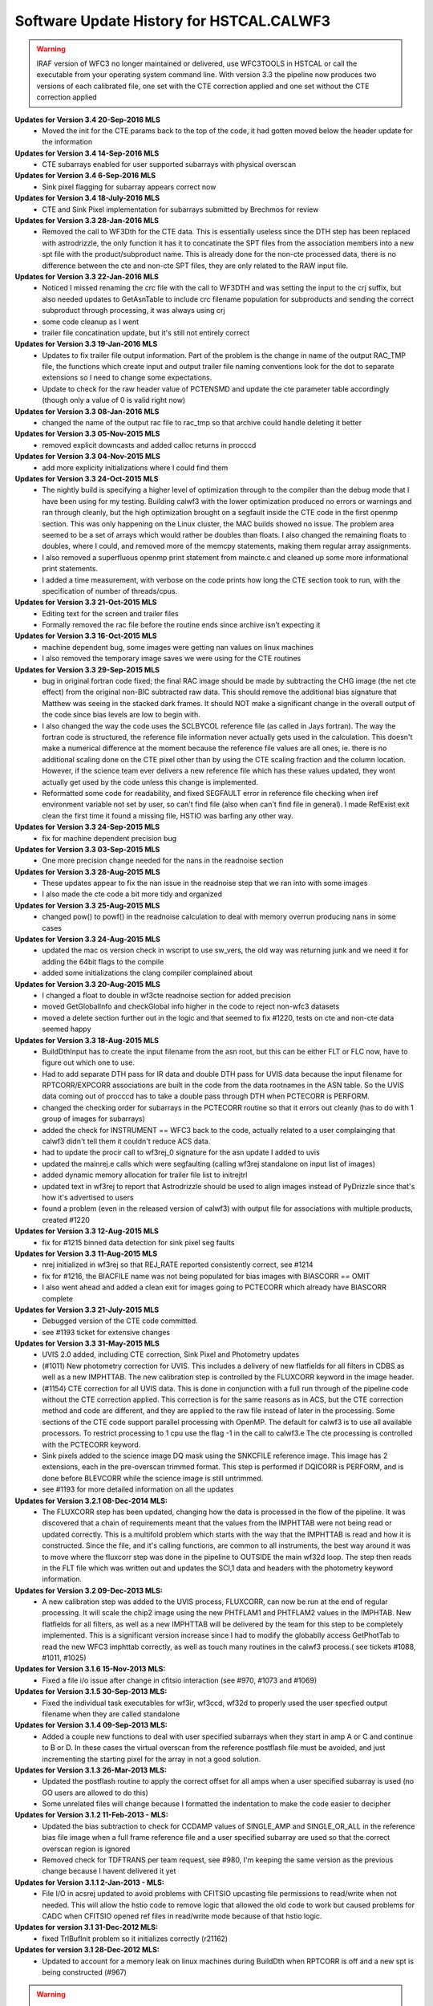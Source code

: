.. _software-history:

*****************************************
Software Update History for HSTCAL.CALWF3
*****************************************


.. warning:: IRAF version of WFC3 no longer maintained or delivered, use WFC3TOOLS in HSTCAL or call the executable from your operating system command line. With version 3.3 the pipeline now produces two versions of each calibrated file, one set with the CTE correction applied and one set without the CTE correction applied

**Updates for Version 3.4 20-Sep-2016 MLS**
    - Moved the init for the CTE params back to the top of the code, it had gotten moved below the header update for the information

**Updates for Version 3.4 14-Sep-2016 MLS**
    - CTE subarrays enabled for user supported subarrays with physical overscan

**Updates for Version 3.4 6-Sep-2016 MLS**
    - Sink pixel flagging for subarray appears correct now

**Updates for Version 3.4 18-July-2016 MLS**
    - CTE and Sink Pixel implementation for subarrays submitted by Brechmos for review

**Updates for Version 3.3 28-Jan-2016 MLS**
    * Removed the call to WF3Dth for the CTE data. This is essentially useless since the DTH step has been replaced with astrodrizzle, the only function it has it to concatinate the SPT files from the association members into a new spt file with the product/subproduct name. This is already done for the non-cte processed data, there is no difference between the cte and non-cte SPT files, they are only related to the RAW input file.

**Updates for Version 3.3 22-Jan-2016 MLS**
    * Noticed I missed renaming the crc file with the call to WF3DTH and was setting the input to the crj suffix, but also needed updates to GetAsnTable to include crc filename population for subproducts and sending the correct subproduct through processing, it was always using crj
    * some code cleanup as I went
    * trailer file concatination update, but it's still not entirely correct

**Updates for Version 3.3 19-Jan-2016 MLS**
    * Updates to fix trailer file output information. Part of the problem is the change in name of the output RAC_TMP file, the functions which create input and output trailer file naming conventions look for the dot to separate extensions so I need to change some expectations.
    * Update to check for the raw header value of PCTENSMD and update the cte parameter table accordingly (though only a value of 0 is valid right now)

**Updates for Version 3.3 08-Jan-2016 MLS**
    * changed the name of the output rac file to rac_tmp so that archive could handle deleting it better

**Updates for Version 3.3 05-Nov-2015 MLS**
    * removed explicit downcasts and added calloc returns in procccd

**Updates for Version 3.3 04-Nov-2015 MLS**
    * add more explicity initializations where I could find them

**Updates for Version 3.3 24-Oct-2015 MLS**
    * The nightly build is specifying a higher level of optimization through to the compiler than the debug mode that I have been using for my testing. Building calwf3 with the lower optimization produced no errors or warnings and ran through cleanly, but the high optimization brought on a segfault inside the CTE code in the first openmp section. This was only happening on the Linux cluster, the MAC builds showed no issue. The problem area seemed to be a set of arrays which would rather be doubles than floats. I also changed the remaining floats to doubles, where I could, and removed more of the memcpy statements, making them regular array assignments.
    * I also removed a superfluous openmp print statement from maincte.c and cleaned up some more informational print statements.
    * I added a time measurement, with verbose on the code prints how long the CTE section took to run, with the specification of number of threads/cpus.


**Updates for Version 3.3 21-Oct-2015 MLS**
    * Editing text for the screen and trailer files
    * Formally removed the rac file before the routine ends since archive isn't expecting it

**Updates for Version 3.3 16-Oct-2015 MLS**
    * machine dependent bug, some images were getting nan values on linux machines
    * I also removed the temporary image saves we were using for the CTE routines

**Updates for Version 3.3 29-Sep-2015 MLS**
    * bug in original fortran code fixed; the final RAC image should be made by subtracting the CHG image (the net cte effect) from the original non-BIC subtracted raw data. This should remove the additional bias signature that Matthew was seeing in the stacked dark frames. It should NOT make a significant change in the overall output of the code since bias levels are low to begin with.
    * I also changed the way the code uses the SCLBYCOL reference file (as called in Jays fortran). The way the fortran code is structured, the reference file information never actually gets used in the calculation. This doesn't make a numerical difference at the moment because the reference file values are all ones, ie. there is no additional scaling done on the CTE pixel other than by using the CTE scaling fraction and the column location. However, if the science team ever delivers a new reference file which has these values updated, they wont actually get used by the code unless this change is implemented.
    * Reformatted some code for readability, and fixed SEGFAULT error in reference file checking when iref environment variable not set by user, so can't find file (also when can't find file in general). I made RefExist exit clean the first time it found a missing file, HSTIO was barfing any other way.

**Updates for Version 3.3 24-Sep-2015 MLS**
    * fix for machine dependent precision bug

**Updates for Version 3.3 03-Sep-2015 MLS**
    * One more precision change needed for the nans in the readnoise section

**Updates for Version 3.3 28-Aug-2015 MLS**
    * These updates appear to fix the nan issue in the readnoise step that we ran into with some images
    * I also made the cte code a bit more tidy and organized

**Updates for Version 3.3 25-Aug-2015 MLS**
    * changed pow() to powf() in the readnoise calculation to deal with memory overrun producing nans in some cases

**Updates for Version 3.3 24-Aug-2015 MLS**
    * updated the mac os version check in wscript to use sw_vers, the old way was returning junk and we need it for adding the 64bit flags to the compile
    * added some initializations the clang compiler complained about

**Updates for Version 3.3 20-Aug-2015 MLS**
    * I changed a float to double in wf3cte readnoise section for added precision
    * moved GetGlobalInfo and checkGlobal info higher in the code to reject non-wfc3 datasets
    * moved a delete section further out in the logic and that seemed to fix #1220, tests on cte and non-cte data seemed happy

**Updates for Version 3.3 18-Aug-2015 MLS**
    * BuildDthInput has to create the input filename from the asn root, but this can be either FLT or FLC now, have to figure out which one to use.
    * Had to add separate DTH pass for IR data and double DTH pass for UVIS data because the input filename for RPTCORR/EXPCORR associations are built in the code from the data rootnames in the ASN table. So the UVIS data coming out of procccd has to take a double pass through DTH when PCTECORR is PERFORM.
    * changed the checking order for subarrays in the PCTECORR routine so that it errors out cleanly (has to do with 1 group of images for subarrays)
    * added the check for INSTRUMENT == WFC3 back to the code, actually related to a user complainging that calwf3 didn't tell them it couldn't reduce ACS data.
    * had to update the procir call to wf3rej_0 signature for the asn update I added to uvis
    * updated the mainrej.e calls which were segfaulting (calling wf3rej standalone on input list of images)
    * added dynamic memory allocation for trailer file list to initrejtrl
    * updated text in wf3rej to report that Astrodrizzle should be used to align images instead of PyDrizzle since that's how it's advertised to users
    * found a problem (even in the released version of calwf3) with output file for associations with multiple products, created #1220

**Updates for Version 3.3 12-Aug-2015 MLS**
    * fix for #1215 binned data detection for sink pixel seg faults

**Updates for Version 3.3 11-Aug-2015 MLS**
    * nrej initialized in wf3rej so that REJ_RATE reported consistently correct, see #1214
    * fix for #1216, the BIACFILE name was not being populated for bias images with BIASCORR == OMIT
    * I also went ahead and added a clean exit for images going to PCTECORR which already have BIASCORR complete

**Updates for Version 3.3  21-July-2015 MLS**
    * Debugged version of the CTE code committed.
    * see #1193 ticket for extensive changes

**Updates for Version 3.3  31-May-2015 MLS**
    * UVIS 2.0 added, including CTE correction, Sink Pixel and Photometry updates
    * (#1011) New photometry correction for UVIS. This includes a delivery of new flatfields for all filters in CDBS as well as a new IMPHTTAB. The new calibration step is controlled by the FLUXCORR keyword in the image header.
    * (#1154) CTE correction for all UVIS data. This is done in conjunction with a full run through of the pipeline code without the CTE correction applied. This correction is for the same reasons as in ACS, but the CTE correction method and code are different, and they are applied to the raw file instead of later in the processing. Some sections of the CTE code support parallel processing with OpenMP. The default for calwf3 is to use all available processors. To restrict processing to 1 cpu use the flag -1 in the call to calwf3.e  The cte processing is controlled with the PCTECORR keyword.
    * Sink pixels added to the science image DQ mask using the SNKCFILE reference image. This image has 2 extensions, each in the pre-overscan trimmed format. This step is performed if DQICORR is PERFORM, and is done before BLEVCORR while the science image is still untrimmed.
    * see #1193 for more detailed information on all the updates


**Updates for  Version 3.2.1 08-Dec-2014 MLS:**
    * The FLUXCORR step has been updated, changing how the data is processed in the flow of the pipeline. It was discovered that a chain of requirements meant that the values from the IMPHTTAB were not being read or updated correctly. This is a multifold problem which starts with the way that the IMPHTTAB is read and how it is constructed. Since the file, and it's calling functions, are common to all instruments, the best way around it was to move where the fluxcorr step was done in the pipeline to OUTSIDE the main wf32d loop. The step then reads in the FLT file which was written out and updates the SCI,1 data and headers with the photometry keyword information.


**Updates for  Version 3.2 09-Dec-2013 MLS:**
    * A new calibration step was added to the UVIS process, FLUXCORR, can now be run at the end of regular processing. It will scale the chip2 image using the new PHTFLAM1 and PHTFLAM2 values in the IMPHTAB. New flatfields for all filters, as well as a new IMPHTTAB will be delivered by the team for this step to be completely implemented. This is a significant version increase since I had to modify the globablly access GetPhotTab to read the new WFC3 imphttab correctly, as well as touch many routines in the calwf3 process.( see tickets #1088, #1011, #1025)


**Updates for Version 3.1.6 15-Nov-2013 MLS:**
    * Fixed a file i/o issue after change in cfitsio interaction (see #970, #1073 and #1069)

**Updates for Version 3.1.5 30-Sep-2013 MLS:**
    * Fixed the individual task executables for wf3ir, wf3ccd, wf32d to properly used the user specfied output filename when they are called standalone

**Updates for Version 3.1.4 09-Sep-2013 MLS:**
    * Added a couple new functions to deal with user specified subarrays when they start in amp A or C and continue to B or D. In these cases the virtual overscan from the reference postflash file must be avoided, and just incrementing the starting pixel for the array in not a good solution.

**Updates for  Version 3.1.3  26-Mar-2013 MLS:**
    * Updated the postflash routine to apply the correct offset for all amps when a user specified subarray is used (no GO users are allowed to do this)
    * Some unrelated files will change because I formatted the indentation to make the code easier to decipher

**Updates for Version 3.1.2 11-Feb-2013 - MLS:**
    * Updated the bias subtraction to check for CCDAMP values of SINGLE_AMP and SINGLE_OR_ALL in the reference bias file image when a full frame reference file  and a  user specified subarray are used so that the correct overscan region is ignored
    * Removed check for TDFTRANS per team request, see #980, I'm keeping the same version as the previous change because I havent delivered it yet

**Updates for Version 3.1.1 2-Jan-2013 - MLS:**
    * File I/O in acsrej updated to avoid problems with CFITSIO upcasting file permissions to read/write when not needed. This will allow the hstio code to remove logic that allowed the old code to work but caused problems for CADC when CFITSIO opened ref files in read/write mode because of that hstio logic.

**Updates for version 3.1 31-Dec-2012 MLS:**
    * fixed TrlBufInit problem so it initializes correctly (r21162)

**Updates for version 3.1 28-Dec-2012 MLS:**
    * Updated to account for a memory leak on linux machines during BuildDth  when RPTCORR is off and a new spt is being constructed (#967)

.. warning:: HST CAL DELIVERED, STSDAS+IRAF version no longer maintained, use WFC3TOOLS in HSTCAL


**Updates 18Oct 2012 - MLS - Version 2.7.1**
    * fixed a memory leak in cridcalc that was occuring on linux machines and only affected IR data.
    * version date and number updated

**Updates for version 2.7 21-May-2012 MLS:**
   * cridcal.c/wf3dq.h:
      * update to help negative cr detections (fabs the comparison)
      * updated the spike flag to 1024 so that those pixels weren't ignored in the rejection routinea
      * Use zero read pixel value for WF3 IR ramp fitting when saturated
   * do2d.c, cr_scaling.c:
       * update for BUNIT keyword value so it's not case sensitive, BUNIT value now stored as ELECTRONS instead of electrons as well
   * wf32d: version update to 07may2012
   * wf3rej.cl: version update to 07may2012
   * wf3version.h: version update to 07may2012
   * wf3main.c: new option r added to print current version and exit

**Updates for version 2.6.3 23-Mar-2012 (HAB):**
    * calwf3.cl: Increment version to 23Mar2012.
    * wf3version.h: Increment version to 2.6.3 and date to 23-Mar-2012.
    * calwf3/calwf3.c: Upgraded the BuildDthInput function to build file list from names of individual association members when a CRJ sub-product has not been created. (PR 70922; Trac #869)
    * calwf3/procir.c:  Updated to set CRJ sub-product status to PRESENT after running wf3rej, and report RPTCORR switch status via trlmessage when wf3rej is not run. (PR 70922; Trac #869)

**Updates for version 2.6.2 27-Jan-2012 MLS:**
    * calwf3.cl:  Increment version to 27Jan2012.
    * wf3version.h:  Increment version to 2.6.2 and date to 27-Jan-2012.
    * wf3rej/rej.h: Decreased MAX_FILES from 250 to 120 because OPUS is still getting  errors when trying to process this many images.

**Updates for version 2.6.1 24-Jan-2012 MLS:**
     * calwf3.cl: Increment version to 24Jan2012.
     * wf3version.h: Increment version to 2.6.1 and date to 24-Jan-2012.
     * calwf3/procir.c: Added a check for the number of images present when RPTCORR=PERFORM so that wf3rej is not run for singletons.

**Updates for version 2.6 - 15-Dec-2011 (HAB):**
    * calwf3.cl:    Increment version to 15Dec2011.
    * wf3version.h:   Increment version to 2.6 and date to 15-Dec-2011.
    * wf3rej/cr_scaling.c: Upgraded to read BUNIT keyword value from first SCI extension header of each input image. (PR 69969; Trac #814)
    * wf3rej/rej_do.c: Upgraded to pass new bunit array to and from all functions that need  it, in order to handle input data that are in count rates. (PR 69969; Trac #814)
    * wf3rej/rej_init.c:  Upgraded to rescale input data that are in units of count rates.(PR 69969; Trac #814)
    * wf3rej/rej_loop.c: Upgraded to rescale input data that are in units of count rates. (PR 69969; Trac #814)
    * wf3rej/rej_sky.c: Upgraded to rescale input data that are in units of count rates. (PR 69969; Trac #814)

**Updates for version 2.5.1 - 09-Dec-2011 (HAB):**
    * calwf3.cl: Increment version to 09Dec2011.
    * wf3version.h: Increment version to 2.5.1 and date to 09-Dec-2011.
    * calwf3/procir.c: Modified the logic that controls the rptcorr processing so that it's based on the setting of the RPTCORR  header keyword switch, instead of just always applying it to every repeat-obs association. (PR 69952; Trac #807)

**Updates for version 2.5 - 01-Oct-2011 (HAB):**
    * calwf3.cl: Increment version to 01Oct2011.
    * wf3version.h: Increment version to 2.5 and date to 01-Oct-2011.
    * wf3ir/cridcalc.c: Fixed fitsamps routine to correctly accumulate int_time in odd cases where the 1st or 2nd read is bad. (PR 69230; Trac #770)
    * wf3ir/rej.h: Increase MAX_FILES from 120 to 250. (PR 63555)
    * wf3rej/rej.h: Increased MAX_FILES from 120 to 250. (PR 63555)

**Updates for version 2.4.1 - 02-Aug-2011 (HAB):**
    * calwf3.cl: Increment version to 02Aug2011.
    * wf3version.h: Increment version to 2.4.1 and date to 02-Aug-2011.
    * lib/wf3info.c: Fixed the logic in the CheckGain routine so that the ref image gets closed before returning when keyval=-1. (PR 68983; Trac #745)
    * wf3ir/cridcalc.c: Updated crrej to free memory for tot_ADUs before returning. (PR 68993; Trac #748)

**Updates for version 2.4 - 17-Jun-2011 (HAB):**
    * calwf3.cl: Increment version to 17Jun2011.
    * wf3version.h: Increment version to 2.4 and date to 17-Jun-2011.
    * calwf3/procccd.c: Modified logic involved in handling error returns from WF3Rej so that WF32d processing still takes place for individual exposures if EXPSCORR=PERFORM. (PR 68593; Trac #722)
    * wf3rej/rej_init.c: Added missing call to free(ipts) at end.
    * wf3rej/wf3rej.c: Fixed error status return from rej_do so that original status gets passed up for use in caller. (PR 68593; Trac #722)

**Updates for version 2.3 - 15-Mar-2011 (HAB):**
    * calwf3.cl: Increment version to 15Mar2011.
    * wf3version.h: Increment version to 2.3 and date to 15-Mar-2011.
    * calwf3/calwf3.c: Modified CopyFFile routine to update the FILENAME keyword in created output file. (PR 67225; Trac #646)
    * wf3ir/doir.c: No longer load dark ref file for zsigcorr. (PR 67728; Trac #681)
    * wf3ir/getirflags.c: Removed zsigcorr checks in checkDark routine, because zsigcorr no longer uses the dark. (PR 67728; Trac #681)
    * wf3ir/zsigcorr.c: Modified zsigcorr routine to just subtract the super-zero read image from the science zero read image to estimate zero read signal, rather than scaling the difference between the first and zero reads in the science image. This avoids problems with zoer read exposure time in subarray exposures. Also eliminated use of dark image.	(PR 67728; Trac #681)

**Updates for Version 2.2 - 01-Dec-2010 (HAB):**
    * calwf3.cl: Increment version to 01Dec2010.
    * wf3version.h: Increment version to 2.2 and date to 01-Dec-2010.
    * calwf3/calwf3.c: Modified CalWf3Run and BuildDthInput to skip processing for sub-products that have < 2 members present, because no sub-product is produced in this case. (PR 66366; Trac #622)
    * calwf3/getreffiles.c: Modified GetIRRef to correctly check all IR switches, so that re-entrant processing works correctly. (PR 66081; Trac #608)
    * calwf3/wf3dth.c: Modified InitDthTrl to return with no action if the input member list is empty, to handle missing asn members. (PR 66366; Trac #622)
    * calwf3/wf3table.c: Modified GetAsnTable to turn off CRCORR/RPTCORR if there aren't any sub-products with > 1 member. (PR 66366; Trac #622)
    * lib/tabpedigree.c: When tbtopn has a failure, reset status to zero before returning, so that calling routines have a chance to print error messages before shutting down. (PR 65410; Trac #578)
    * lib/trlbuf.c: Modified WriteTrlFile to check for non-null pointer before trying to close trailer file (PR 66366; Trac #622).
    * wf3ir/cridcalc.c: Changed crrej to always call EstimateDarkandGlow, regardless of darkcorr setting, because for WFC3 we use a static dark value and therefore don't need access to the darkfile. (PR 66081; Trac #608)
    * wf3ir/doir.c: Upgraded crimage header updates to include check of flatcorr status when updating BUNIT values. Also modified noisMsg routine to print  noiscorr switch value and have trailer message printed from noiscorr routine itself. Both changes are to support re-entrant processing. (PR 66081; Trac #608)
    * wf3ir/getirflags.c: Fixed a reference to dqicorr in checkCRRej that should've been crcorr.
    * wf3ir/getirsw.c: Modified GetSw routine to not reset cal switches to OMIT if they have a value other than PERFORM, in order to support re-entrant processing where some switches are COMPLETE. (PR 66081; Trac #608)
    * wf3ir/groupinfo.c: Upgraded getDataUnits routine to recognize BUNIT values of ELECTRONS, to support re-entrant processing. (PR 66081; Trac #608)
    * wf3ir/irhist.c: Upgraded noisIRHistory routine to first check setting of noiscorr switch before adding history keyword, to support re-entrant processing. (PR 66081; Trac #608)
    * wf3ir/noiscalc.c: Modified doNoisIR to print trailer message and noiscorr value, and also give a message saying that noiscorr is skipped if noiscalc returns with an error. Noiscalc was modified to see if the ERR array is already populated before doing the calculation, to support re-entrant processing. (Pr 66081; Trac #608)
    * wf3ir/pixcheck.c: Updated the WFC3 IR DQ value assignments. (PR 66080; Trac #607)
    * wf3ir/unitcorr.c: Upgraded unitcorr routine to check flatcorr status to decide proper units for BUNIT keyword value update, to support re-entrant processing. (PR 66081; Trac #608)
    * wf3ir/zsigcorr.c: Modified to no longer call pixOK function before operating on a pixel. Instead, do the calculation for all pixels. (PR 66080; Trac #607)

**Updates for Version 2.1 - 15 May 2010 (HAB):**
    * calwf3.cl, wf32d.cl, wf3ccd.cl, wf3rej.cl, wf3ir.cl: Increment version to 07May2010.
    * wf3version.h: Increment version to 2.1 and date to 07-May-2010.
    * calwf3/procccd.c: Modified logic and processing flow so that if CRCORR=PERFORM and EXPSCORR=PERFORM, run wf32d on the individual exposures *after* crcorr is complete, so that CR flags inserted into blv_tmp files by crcorr will show up in final flt images produced by wf32d. (PR 64963; Trac #545)
    * wf3rej.cl: Modified to place the user-supplied crsigmas param string in quotes when appending to the command line, so that embedded blanks don't cause problems for the parser. (PR 64941; Trac #544)
    * wf3rej/readpar.c: Updated the strtor routine to match the one in the calstis lib, which skips over leading and embedded blanks in the string. (PR 64941; Trac #544)
    * wf3ir/darkcorr.c: Updated the darkcorr routine to compute and populate the MEANDARK keyword. (PR 65151; Trac #560)
    * wf3ir/doir.c: Swapped the execution order of darkcorr and nlincorr, so now nlincorr goes first. (PR 64854; Trac #536)

**Updates for Version 2.0 - 08 Mar 2010 (HAB):**
    * calwf3.cl, wf32d.cl, wf3ir.cl, wf3rej: Increment version to 08Mar2010.
    * wf3version.h: Increment version to 2.0 and date to 08-Mar-2010.
    * calwf3/wf3dth.c: Eliminated the creation of dummy drz products. Now done with PyDrizzle. (PR 64261; Trac #495)
    * lib/mkspt.c: Modified to allow for the case where there are no input spt files, in which case don't try to create or update the output spt header. (PR 64260; Trac #494)
    * wf32d/doflat.c: Modified divFlat to use mean_gain for all images, including grisms. (PR 64259; Trac #493)
    * wf3ir/blevcorr.c: Swapping order of zsig and blev such that zsig occurs first requires sending zoff image to blevcorr to be processed. (PR 64262; Trac #496)
    * wf3ir/cridcalc.c:
        * Added check for pixels already saturated in zeroth read (detected by zsigcorr), in which case outputs set to zero.
        * Switch from using commanded ccdgain to  mean_gain.
        * Modified linfit to include readnoise in sample weights and Poisson noise from source in final fit uncertainty.
        * Added SPIKE_THRESH in RejSpikes to use a separate  rejection threshold from CR thresh.
        * Updated hardwired dark and readnoise to use SMOV results. Some general cleanup. (PR 64630; Trac #518)
    * wf3ir/doir.c:
        * Changed order of processing so that doZsig is called before doBlev. This also requires passing zoff image to doBlev to get processed. (PR 64262; Trac #496)
	    * Compute zero-read sample time (sampzero) here instead of in zsigcorr. (PR 63711; Trac #457)
    * wf3ir/flatcorr.c: Modified mult_gain to use mean_gain for all images, including grisms. (PR 64259; Trac #493)
    * wf3ir/refdata.c:	Fixed initialization of maxcrsplit variable.
    * wf3ir/unitcorr.c: No longer need to check status of ZSIGCORR before using sampzero, because sampzero is always computed in doIR. (PR 63711; Trac #457)
    * wf3ir/zsigcorr.c:
        * Set ZEROSIG DQ values along with SATPIXEL flags. Set and count pixels as saturated in first read if they're saturated in zeroth read. Only check for saturation in first read if not already flagged as saturated in zeroth. For pixels saturated in zeroth or first reads, recompute zsig from difference of zeroth read and super-zero zsci. 	(PR 64262; Trac #496)
	    * Moved computation of sampzero into doIR. (PR 63711; Trac #457)

**Updates for Version 1.8.1 - 27 Oct 2009 (HAB):**
    * calwf3.cl, wf3ir.cl: Increment version to 27Oct2009.
    * wf3version.h: Increment version to 1.8.1 and date to 27-Oct-2009.
    * wf3ir/cridcalc.c: Fixed the crrej routine to use the logical OR of all input flags for the output DQ flag value for pixels that have all samples rejected, instead of simply flagging them all as SATURATED.	(PR 63806; Trac #459)

**Updates for Version 1.8  - 26 Oct 2009 (HAB):**
    * calwf3.cl: Increment version to 26Oct2009.
    * wf3version.h: Increment version to 1.8 and date to 26-Oct-2009.
    * wf3info.h: Added new "mean_gain" parameter to WF3Info structure. (PR 63788; Trac #458)
    * lib/getccdtab.c: Added computation of mean_gain to GetCCDTab. (PR 63788; Trac #458)
    * lib/wf3info.c: Added initialization of new mean_gain parameter. (PR 63788; Trac #458)
    * wf32d/doflat.c: Upgraded divFlat to use mean_gain when applying gain calibration, except for grism images, which still use the amp-dependent gain values.(PR 63788; Trac #458)
    * wf3ir/flatcorr.c: Upgraded mult_gain to use mean_gain when applying gain calibration, except for grism images, which still use the amp-dependent gain values. (PR 63788; Trac #458)

**Updates for Version 1.7  - 14 Oct 2009 (HAB):**
    * calwf3.cl: Increment version to 14Oct2009.
    * wf3version.h: Increment version to 1.7 and date to 14-Oct-2009.
    * wf3ir/cridcalc.c: Updated the crrej routine to use the badinpdq value from the CRREJTAB to set the DQIGNORE constant, which is used to reject samples, rather  than having it hardwired to a value in the code. The hardwired value  had been set to just SATPIXEL, which meant that pixels flagged with other values such as DETECTORPROB (4), BADZERO (8), HOTPIX (16), and UNSTABLE (32) were not being blanked out in the output flt image. (PR 63556; Trac ticket #454)
    * wf3ir/refdata.c: Updated the crrpar_in routine to report the value of badinpdq, now that it's being used in cridcalc. (PR 63556; Trac ticket #454)

**Updates for Version 1.6  - 17 Aug 2009 (HAB):**
    * calwf3.cl: Increment version to 17Aug2009.
    * wf3version.h: Increment version to 1.6 and date to 17-Aug-2009.
    * calwf3/wf3dth.c: Updated to set NEXTEND=3 in header of dummy drz file for IR images. (PR 63286; Trac ticket #436)
    * ib/mkspt.c: Updated mkNewSpt to count total number of input spt extensions before updating NEXTEND in output spt file. (PR 63286; Trac ticket #436)
    * wf3ir/flatcorr.c: Updated flatcorr routine to set BUNIT to electrons after gain correction has been applied. (PR 63063; Trac ticket #435)
    * wf3rej/cr_history.c: Updated to set NEXTEND=3 in header of output crj file for IR images. (PR 63286; Trac ticket #436)

**Updates for Version 1.5  - 24 Jun 2009 (HAB):**
    * calwf3.cl: Increment version to 24Jun2009.
    * wf3version.h: Increment version to 1.5 and date to 24-Jun-2009.
    * calwf3/procccd.c: Added logic to always use CRCORR=PERFORM internally for both CRJ and RPT associations, instead of using CRCORR for one and RPTCORR for the other.
    * wf3rej/rej_check.c:	Added logic to getampxy routine to reset ampx/ampy to correct values for IR subarray images. (PR 62948; Trac ticket #424)
    * wf3rej/rej_sky.c: Commented out print statement that had inadvertanly been left active in a previous delivery that was only intended for debugging use.

**Updates for Version 1.4.1  - 27 Apr 2009 (HAB):**
    * calwf3.cl: Increment version to 27Apr2009.
    * wf3version.h:	Increment version to 1.4.1 and date to 27-Apr-2009.
    * wf3ccd/doblev.c: Added verbose mode print statements to indicate the overscan column limits being used in the overscan calculations. (Trac ticket #405)
    * wf3ccd/findover.c: Fixed the logic that was used to compute the biassect values when dealing with a subarray that includes the physical overscan on the amp B/D edge of the image. (Trac ticket #405)

**Updates for Version 1.4  - 14 Apr 2009 (HAB):**
    * calwf3.cl: Increment version to 14Apr2009.
    * wf3version.h: Increment version to 1.4 and date to 14-Apr-2009.
    * lib/interpinfo.c: Added checks to make sure pixel fractions "q" and "p" come out between 0.0 and 1.0. (Trac ticket #325)
    * lib/unbin2d.c: Added checks to make sure pixel fractions "q" and "p" come out between 0.0 and 1.0. (Trac ticket #325)
    * lib/unbinline.c: Added checks to make sure argument of sqrt() is positive. (Trac #325)
    * wf32d/doflat.c: Fixed bugs that were causing the routine to crash when trying to interpolate a binned LFLTFILE and also added the capability to do a direct division into science image if they are the same size. Added forced return if LFLTFILE is binned, until we upgrade the interpolation routines to work better. (Trac ticket #325)
    * wf3ir/refdata.c: Fixed bugs in crrpar_in routine for calls to c_tbegti to read value of  IRRAMP column in each row of the crrejtab. (Trac ticket #392)
    * wf3ir/resistmean.c: Upgraded computations of mean and standard deviation to use double precision variables. Original single-precision calculations were giving different results on different computer platforms. Also did some	general code clean-up. (Trac ticket #391)

**Updates for Version 1.3  - 13 Mar 2009 (HAB):**
    * calwf3.cl: Increment version to 13Mar2009.
    * wf3version.h: Increment version to 1.3 and date to 13-Mar-2009.
    * wf3info.h: Added "crrej" to WF3Info structure for the CRREJTAB ref table, now that it's being used within calwf3 in wf3ir/cridcalc step. Previously, it was only accessed from within wf3rej. (Trac ticket #352)
    * wf3ccd/dobias.c: Updated to compute correct x-offset values for subarrays in the amp B and D quadrants, which need to take into account the columns of serial virtual overscan that are in the middle of a 4-amp bias reference  image. (Trac ticket #378)
    * wf3ir/cridcalc.c:
        * Added use of CRREJTAB to allow user input of CR rejection threshold instead of having it hardwired in the code.
        * Decreased max_CRs from 6 to 4. Reinstated old loop limits code that excludes reference pixels from ramp fitting. Fixed bug in logic that identifies pixels already saturated in first read.
        * Don't set HIGH_CURVATURE flag in ouput DQ  arrays, use UNSTABLE instead, and change messages to say UNSTABLE.
        * Also don't set ZEROSIG value in output crimage (flt file) DQ array, because those pixels are still OK (assuming no other flag also set).
        * Removed  unnecessary call to EstimateDarkandGlow at end of processing.
        * Fixed  calculation of output SAMP and TIME values.
        * Fixed bug in logic that  identifies pixels with only 1 good sample.
        * Fixed bug in computation of  "firstgood" and "lastgood" assignments for pixels with no acceptable samples.  (Trac tickets #352, 365, 376, 377, 381)
    * wf3ir/getirflags.c: Added new checkCRRej routine to check for the existence and correctness of the CRREJTAB ref table, for use in CRCORR. (Trac ticket #352)
    * wf3ir/refdata.c: Added crrpar_in routine to load parameters from CRREJTAB ref table, for use in CRCORR. (Trac ticket #352)

**Updates for Version 1.2a  - 20 Feb 2009 (HAB):**
    * calwf3.cl: Increment version to 20Feb2009.
    * wf3version.h: Increment version to 1.2a and date to 20-Feb-2009.
    * wf3rej/rej_loop.c: Fixed bug in test to exclude flagged pixels from being tested for CR's so that pixels previously marked as SPILL still get tested to see if  they qualify as a CR. (PR 62005)

**Updates for Version 1.2  - 29 Jan 2009 (HAB):**
    * calwf3.cl: Increment version to 29Jan2009.
    * wf3version.h: Increment version to 1.2 and date to 29-Jan-2009.
    * wf3.h: Added new parameter "type" to RefImage and RefTab structures, which contains the value of the FILETYPE keyword for each reference file. (PR 61608)
    * wf3dq.h: New WFC3 UVIS and IR DQ flag assignments. (PR 61741)
    * lib/div1d.c: Changed CALIBDEFECT macro to BADFLAT, to coincide with WFC3 DQ assignment changes. (PR 61741)
    * lib/getkeys.c: Eliminated use of default values for FILTER and CCDGAIN keywords, which means it will now be an error if they are missing. (PR 61608)
    * lib/imgpedigree.c: Upgraded to retrieve FILETYPE along with PEDIGREE/DESCRIP keywords.  (PR 61608)
    * lib/tabpedigree.c: Upgraded to retrieve FILETYPE along with PEDIGREE/DESCRIP keywords, and to retrieve these keywords from the primary HDU, not the table HDU. (PR 61608)
    * lib/trlbuf.c: Fixed bug in CloseTrlBuf causing an IRAF segv, which was due to a  call to fclose with a NULL pointer as argument. Removed the call. (PR 61164)
    * lib/wf3info.c: Added initialization of new 'type' parameter in InitRefImg and InitRefTab. Also added new CheckImgType, CheckTabType, CheckFilter, CheckDetector, and CheckGain routines. (PR 61608)
    * lib/whicherror.c: Added case of an invalid ref file to error message. (PR 61608)
    * wf32d/dophot.c: Added computation of PHOTFNU keyword value, to be consistent with IR photcorr process. Also removed some old ACS-specific code that is not used for WFC3. (PR 61138)
    * wf32d/get2dflags.c: Upgraded all the checkNNNN routines to verify correct FILETYPE for each reference file, as well as correct selection criteria such as DETECTOR, FILTER, and CCDGAIN. (PR 61608)
    * wf32d/photmode.c: Modified construction of photmode string to use separate UVIS1/UVIS2 keywords for the CCD chips, to add the new "cal" keyword for UVIS exposures, and to remove the "DN" keyword for IR exposures because  they're now in units of electrons. (PR 61497)
    * wf3ccd/blevdrift.c: Upgraded the cleanDriftFit routine to only use the good values returned by VMedianY in the computation of statistics and rejection of outliers in the array of bias values. Also added checks for potential divide-by-zero conditions. (PR 61698)
    * wf3ccd/doblev.c: Upgraded the cleanBiasFit routine to only use the good values returned by FindBlev in the computation of statistics and rejection of outliers in the array of bias values. Also added checks for potential divide-by-zero conditions. (PR 61698)
    * wf3ccd/getflags.c: Upgraded all the checkNNNN routines to verify the correct FILETYPE for reference file, as well as correct selection criteria such as DETECTOR, FILTER, and CCDGAIN. (PR 61608)
    * wf3ir/cridcalc.c: Reinstated code that had been inadvertantly removed from the calnica code ported to calwf3, which propogates CR DQ flags to all samples  following a hit. (PR 61425)
    * wf3ir/dqicorr.c: Updated to check for missing CCDGAIN and CCDAMP columns in BPIXTAB and default to a match with the science data (same logic as in lib/dodqi.c). (PR 61436)
    * wf3ir/flatcorr.c: Fixed bug in mult_gain routine that was doing out of bounds array access for subarray images. (PR 61428)
    * wf3ir/getirflags.c: Upgraded all of the checkNNNN routines to verify the correct FILETYPE for each reference file, as well as verifying a match with selection criteria such as DETECTOR and FILTER. (PR 61608)
    * wf3ir/refdata.c: Removed FILTER check from getFlatImage because that's now handled by checkFlat in getIRFlags. (PR 61608)
    * wf3ir/zsigcorr.c: Fixed bug in zsigcorr routine to compute correct zeroth read exposure time for subarray images, rather than using SAMPZERO keyword value, which is only correct for full-frame images. (PR 61347)
    * wf3rej/rej_loop.c: Fixed problems with DQ flags written to input and output DQ arrays, including not setting any SPILL flags (CR only), not setting CR flags in the ouput CRJ file for pixels that had at least 1 good input, and not propagating CR flags set for one input file into the remaining files in the input list. (PR 61819)

**Updates for Version 1.1  - 10 Oct 2008 (HAB):**
    * calwf3.cl: Increment version to 10Oct2008.
    * wf3version.h: Increment version to 1.1 and date to 10-Oct-2008.
    * calwf3/procccd.c: Fixed handling of EXPSCORR=PERFORM so that WF32D gets called for all images, and fixed save_tmp setting so that blv_tmp files get deleted after EXPSCORR processing.
    * wf32d/doflat.c: Added 'applygain' switch to divFlat to turn on/off the gain correction so that the gain will only be used to correct one ref file and not both, otherwise the gain will be applied twice to the science data.
    * wf3ccd/blevdrift.c:
        * Added new routine cleanDriftFit to reject outliers from parallel overscan array before fitting (as in serial routine cleanBiasFit).
	    * Added readnoise as an input argument to use in cleanDriftFit.
    * wf3ccd/blevfit.c: Modified fit report in BlevFit to indicate that results are for the serial overscan fit.
    * wf3ccd/doblev.c: Added readnoise as an input argument to BlevDrift. Modified cleanBiasFit to use different clip values on each pass through data.
    * wf3ir/flatcorr.c: Upgraded to convert data to units of electrons by multiplying by the gain after flat field has been applied. Uses new function "mult_gain".
    * wf3rej/rej_sky.c: Added capabilities for "mean" sky calculation, using resistmean.

**Updates for Version 1.0  - 11 Sep 2008 (HAB):**
    * calwf3.cl: Increment version to 11Sep2008.
    * wf3version.h: Increment version to 1.0 and date to 11-Sep-2008.
    * wf3info.h: Added ncoeff and nerr to NlinData structure.
    * wf3sizes.h: Removed this old include file, which isn't used anywhere.
    * wf3ir/blevcorr.c: Modified to use statistics from all ref pixels in each readout, rather than working quad-by-quad. Uses new statistics module "resistmean".
    * wf3ir/mkpkg: Added new module "resistmean.c" to library list.
    * wf3ir/nlincorr.c: Modified to use 3rd-order coeffs and new ncoeff, nerr members of NlinData struct.
    * wf3ir/refdata.c: Modified getNlinData and freeNlinData to use new ncoeff, nerr members of NlinData struct.
    * wf3ir/resistmean.c: New statistics module to compute resistant mean.

**Updates for Version 0.99 - 28 Aug 2008 (HAB):**
    * calwf3.cl: Increment version to 28Aug2008.
    * wf3version.h: Increment version to 0.99 and date to 28-Aug-2008.
    * calwf3/wf3init.c: Changed all occurences of "_dth" to "_drz".
    * calwf3/wf3table.c: Changed all occurences of "_dth" to "_drz".
    * lib/detnsegn.c: Removed unnecessary old ACS/HRC code and added WFC3/IR functionality.
    * lib/findroot.c: Changed all occurences of "_dth" to "_drz".
    * lib/getccdtab.c: Modified to only reset ampx for UVIS subarrays, not for IR.
    * lib/mkspt.c: Changed all occurences of "_dth" to "_drz".
    * wf3ir/doir.c: Added call to GetGrp at beginning of processing to load LTV offsets.
    * wf3ir/noiscalc.c: Upgraded to use separate gain and readnoise values for each amp quadrant of the images. Includes support for IR subarrays.
    * wf3rej/rej_do.c: Set non_zero=nimgs for case where all images have exptime=0, so that they'll still process using exptimes reset to 1.
    * wf3rej/rej_init.c: Fixed indexing of SQ(noise.val[0]) to SQ(noise.val[k]) in loop over amps so that appropriate readnoise values get used for each amp.

**Updates for Version 0.95 - 21 Jul 2008 (MS):**
    * calwf3.cl: Increment version to 21Jul2008.
    * wf3version.h: Increment version to 0.96 and date to 21-Jul-2008.
    * wf3ir/cridcal.c: Major rewrite to incorporate new CR rejection and err computation methods from latest calnica/n_cridcalc.c.

**Updates for Version 0.9 - 19 Jun 2008 (HAB):**
    * calwf3.cl: Increment version to 19Jun2008.
    * wf3version.h: Increment version to 0.9 and date to 19-Jun-2008.
    * calwf3/procir.c: Added logic and supporting functionality to call WF3Rej_0 to combine IR Repeat-Obs images into a crj product.
    * calwf3/wf3dth.c:  Restored old acsdth code for creating dummy dth output products, until  MultiDrizzle capability is added to WFC3 pipeline.
    * lib/mkspt.c: Corrected the calculation of the number of extensions in output spt files for WFC3 (IR files have a pair of extensions for each nsamp).
    * wf3rej/cr_history.c: Update RPTCORR, instead of CRCORR, for IR images. Required adding detector as input argument.
    * wf3rej/rej_do.c: Pass detector to cr_history.
    * wf3rej/rej_sky.c: Avoid arithmetic overflow in binning calculations.
    * wf3rej/wf3rej.c: Various updates to properly ID and handle IR images.

**Updates for Version 0.8 - 21 Dec 2007 (HAB):**
    * calwf3.cl: Increment version to 21Dec2007.
    * wf3dq.h: Change ZEROSIG DQ value from 4096 to 64, to leave 4096 free for Multidrizzle CR flag.
    * wf3version.h: Increment version to 0.8 and date to 21-Dec-2007. lib/dodqi.c: Use new FirstLast routine (provided by P. Hodge) to fix problems with indexing in binned images.
    * lib/mkspt.c: Added handling of SNAP1 extensions, in addition to UDL extensions, including appropriate mods to output NEXTEND.
    * wf3ir/blevcorr.c: Removed code put in place in previous version to swap quad indexes for images processed before a certain date, because all old images have now been reprocessed to latest orientation. Also updated quad numbering scheme to latest (1 in upperleft and going counter-clockwise from there).
    * wf3rej/rej_init.c, rej_loop.c, rej_sky.c: Added calls to hstio getHeader before each call to getShortLine, in order to prevent getShortLine from crashing on null input DQ arrays. In order to handle null arrays, getShortLine needs to access the image header.

**Updates for Version 0.7 - 09 May 2007 (HAB):**
    * calwf3.cl: Increment version to 09May2007.
    * wf3info.h: Added "subtype" to WF3Info structure for use with IR subarrays.
    * wf3version.h: Increment version to 0.7 and date to 09-May-2007.
    * calwf3/getinfo.c: Changed default gain for IR channel from 2.0 to 2.5 in GetIRInfo routine.
    * lib/dodqi.c: Modified to allow for wildcard values in BPIXTAB Amp, Gain, and Chip columns (following CALACS change).
    * lib/getkeys.c: Updated default gain for IR channel from 2.0 to 2.5. Added 'subtype' to list of IR keywords loaded. Changed default sampzero value to 2.911755 sec.
    * wf32d/do2d.c: Modified call to PhotMode to use science extension header, rather than primary header, because that's where phot keywords are.
    * wf32d/photmode.c:
        * Changed UVIS channel detector keyword to always use "UVIS1".
        * Changed use of "A2Dx" gain keyword to "DN" and eliminated use of it for UVIS images because flatfielding leaves them in units of electrons, not counts.
    * wf3ir/darkcorr.c: Eliminated use of RebinRef, because we don't want to extract subarrays from a full-frame dark ref image, we want to instead  use a matching subarray dark ref image.
    * wf3ir/getirflags.c: Added logic to checkDark to turn off zsigcorr if dark=dummy.
    * wf3ir/imageio.c:
        * Enhanced copyGroup to only copy filename if input name is not Null.
	    * Added new putCalDataSect routine.
    * wf3ir/refdata.c:
        * Reduced ALLOWDIFF from 0.1 to 0.01 for use with IR subarray  exptimes.
        * Added check for SUBTYPE in getDarkInfo.
    * wf3ir/wf3ir.c: Added use of new putCalDataSect routine to write out calibrated  images that have the ref pixels trimmed off.

**Updates for Version 0.61 - 01 Aug 2006 (HAB):**
    * calwf3.cl: Increment version to 01Aug2006.
    * wf3version.h: Increment version to 0.61 and date to 01-Aug-2006.
    * wf3ccd/doblev.c: Fixed logic used to select the appropriate readnoise value to pass to the FitToOverscan routine and to convert the readnoise value to units of DN, so that it matches the science data.
    * wf3ir/blevcorr.c: Enhanced the blevcorr routine to swap the quad indexes around for raw images generated before and after the date on which OPUS starting transposing the raw IR images.
    * wf3ir/flatcorr.c: Switched routine from multiplying by (inverse) flats to dividing by flats.
    * wf3ir/math.c: Upgraded adiv and adiv_noref routines to avoid divide by zero errors when computing output err values.

**Updates for Version 0.6 - 17 Jul 2006 (HAB):****
    * calwf3.cl: Increment version to 17Jul2006.
    * wf3version.h: Increment version to 0.6 and date to 17-Jul-2006.
    * calwf3/calwf3.c: CalWf3Run routine modified to remove updateAsnStat routine, because only OPUS should update the ASN_STAT keyword in asn tables.
    * calwf3/procccd.c: ProcessCCD routine modified to use new "wf3rej_msgtext" string variable to hold (potentially) very long list of input file names for printing. Sometimes too long for regular MsgText string variable.
    * calwf3/refexist.c: RefExist routine modified to include check for ref file names that are null (""), in addition to existing check for "N/A".
    * calwf3/wf3dth.c: InitDthTrl routine modified to fix "trl_in" memory allocation problem for holding long list of trailer file names.
    * calwf3/wf3table.c: getAsnTable routine modified to only populate sub-products if at least one input exists for that product.
    * lib/dodqi.c: DoDQI routine modified to properly handle binned images, and to adjust flagged pixel coords read from BPIXTAB for presence of serial virtual overscan in WFC3 raw images.
    * lib/mkoutname.c: MkOutName routine modified to include calls to "free", to free local memory before all error returns.
    * wf3ccd/blevdrift.c: VMedianY routine modified to fix bug in "if"-statement logic being  used to reject flagged pixels from the parallel overscan region. Flawed logic was allowing flagged pixels to remain in computation.
    * wf3ccd/findblev.c: FindBlev routine modified to fix bug in "if"-statement logic being used to reject flagged pixels from the serial overscan regions. Flawed logic was allowing flagged pixels to remain in computation.


**Updates for Version 0.5 - 08 Nov 2005 (HAB):**
    * calwf3.cl: Increment version to 08Nov2005.
    * wf3version.h: Increment version to 0.5 and date to 08-Nov-2005.
    * wf32d/do2d.c: Modified logic in OscnTrimmed routine to make it compatible with WFC3 binned images.
    * wf3ir/blevcorr.c: Fixed bug in calculation of j2 loop limit for reference pixel regions for quads 3 and 4.
    * wf3ir/nlincorr.c: Fixed bug in calculation of nlin ref image pixel indexes.
    * wf3ir/noiscalc.c: Fixed bug in noise computation by adding use of "noise2" variable to temporarily store value of readnoise-squared.
    * wf3ir/zsigcorr.c: Fixed bug in calculation of nlin ref image pixel indexes.

**Updates for Version 0.4 - 14 Feb 2005 (HAB):**
    * calwf3.cl: Increment version to 14Feb2005.
    * wf3rej.cl: Increment version to 14Feb2005.
    * wf3version.h: Increment version to 0.4 and date to 14-Feb-2005.
    * wf3ccd/findover.c: Enhanced FindOverscan routine to handle IR images differently than UVIS, selecting oscntab row based on image size (nx,ny) instead of binning.
    * wf3ir/blevcorr.c: Enhanced to set reference pixel statistics computation limits based on biassect values in oscntab, rather than image trim values.
    * wf3rej/wf3rej.c: Fixed memory reallocation in InitRejTrl that was causing a crash for very large numbers of input images. Made reallocation increment much larger, so that it doesn't get called repeatedly.

**Updates for Version 0.3 - 20 Feb 2004 (HAB):**
    * calwf3.cl: Increment version to 0.3.
    * wf3.h: Added ATOD_SATURATE macro definition.
    * wf3dq.h: Added ATODSAT dq value of 2048 and changed existing ZEROSIG from 2048 to 4096.
    * wf3version.h: Incremented version to 0.3 and date to 20-Feb-2004.
    * lib/dodqi.c:  Modified to make CCDAMP and CCDGAIN columns optional when looking for matching rows in BPIXTAB. Added handling of new ATODSAT dq flag.
    * lib/donoise.c: Fixed use of amp boundaries to take into account WFC3 serial virtual overscan regions.
    * lib/getccdtab.c: Changed use of wf3->binaxis to wf3->bin to make it work properly for binned science images.
    * lib/getgrp.c: Eliminated the ACS practice of hardwiring wf3->bin to 1 and instead populate it by reading BINAXIS keywords from sci extension header.
    * lib/getkeys.c: Eliminated attempt to read BINAXIS keywords from primary header because for WFC3 they're in the sci extension header.
    * lib/loadhead.c: Minor code cleanup.
    * wf3ccd/doblev.c:
        * Implemented limit on sdev to be sqrt(mean) for first pass in CleanBiasFit and use readnoise as value of sdev for second pass.
        * Added readnoise ('rn') as input to cleanBiasFit.
    * wf3ccd/doccd.c: Minor comment change.
    * wf3rej/rej_loop.c: Commented out unused LoadHdr function declaration. Removed SQ(scale*val) from sumvar computation. Changed AllocBitBuff to work with arbitrary buffer sizes rather than only those evenly divisible by 8.

**Updates for Version 0.2 - 28 Oct 2003 (HAB):**
    * wf3info.h:
        * Changed datatype of 'ccdgain' from int to float.
	    * Added 'blev(NAMPS)' to WF3Info struct so WF3CCD can remember all blev values for all extensions/amps.
        * Added 'expscorr' to WF3Info struct for use in WF32D.
    * wf3version.h: Incremented version to 0.2 and date to 28-Oct-2003.
    * wf3wild.h: Added 'FLT_WILDCARD' and 'FLT_IGNORE' macros for use in floating-pt get/put keyword functions.
    * calwf3/calwf3.h: Changed datatype of 'scigain' from int to float.
    * calwf3/calwf3.c: Removed unique code for RPTCORR processing and made it same as CRCORR for UVIS images.
    * calwf3/getinfo.c: Changed datatype of 'scigain' values from int to float.
    * calwf3/getrefffiles.c: Load 'CRREJTAB' ref table if RPTCORR is turned on (to make it same as CRCORR for UVIS images).
    * calwf3/getswitches.c: Changed to handle RPTCORR switch the same as CRCORR for UVIS images.
    * calwf3/procccd.c:
        * Changed to handle RPTCORR processing same as CRCORR for UVIS images.
	    * Added check on status value returned from WF3Rej. If set to 'NO_GOOD_DATA', it will reset 'wf3hdr->sci_basic_2d' to 'SKIPPED' so that no further processing will be performed. It then resets the status value to 'WF3_OK' for continuing normally.
    * calwf3/wf3table.c: Changed to handle RPTCORR processing same as CRCORR for UVIS images.
    * lib/wf3info.c: Added initialization of new wf3->blev array.
    * lib/dodqi.c: Updated to treat commanded gain values as float datatype instead of int.
    * lib/donoise.c: Added logic to use Amp C/D bias values from new blev array for UVIS Chip 2 instead of relying on 'AMPY' logic.
    * lib/getccdtab.c: Updated to treat commanded gain values as float datatype instead of int.
    * lib/getkeys.c: Updated to treat commanded gain values as float datatype instead of int.
    * lib/mkspt.c: Updated a couple of printf statements to use trlmessage so that the comments on creating the SPT file also make it to the trailer file.
    * lib/sameint.c: Added new 'SameFlt' routine for use with gain keyword values.
    * lib/trlbuf.c: Increased 'trldata' buffer size from 'SZ_FNAME' to 'SZ_LINE'.
    * lib/key.c: Changed putKeyBool function type from Bool to int.
    * wf32d/wf32d.c: Added 'expscorr' switch as command-line argument for wf32d.
    * wf32d/do2d.c: Update final state of 'expscorr' switch in output header.
    * wf32d/photmode.c: Updated to treat gain values as float datatype instead of int.
    * wf3ccd/wf3ccd.c: Populate BIASLEV[abcd] keywords in output header using new 'BiasKeywords' function.
    * wf3ccd/blevfit.c: Added BlevResults function to return the values of the slope and intercept computed for the bias fit. Also, the fit reports the values to the user in a trailer message.
    * wf3ccd/doatod.c: Updated to treat commanded gain values as float datatype instead of int.
    * wf3ccd/doblev.c:
        * Added 'cleanBiasFit' routine to do sigma-clipping on bias measurements before computing fit.
        * Set default ccdbias value to be AMP C/D value for UVIS Chip 2 data where no overscan was available for computing the bias level.
        * Modified to load the 'biassect' array with indexes corresponding to the serial physical overscan regions, instead of serial virtual overscan regions, when processing UVIS subarray images (which have noserial virtual overscan).
    * wf3ccd/doccd.c:
        * Added processing msg's giving info on bias levels for each amp.
	    * Upgraded to do correct overscan trimming of output image for UVIS subarray modes, in which there's no serial virtual overscan to remove, and variable amounts of serial physical overscan.
    * wf3ccd/findover.c: Modified to zero-out all serial and parallel virtual biassect and  trim values when processing UVIS subarray images (which don't have any virtual overscan). Also fixed a bug in which one of the biassect values was not being converted from 1-indexed to 0-indexed in the case of subarray images.
    * wf3ir/dqicorr.c: Updated to treat commanded gain values as float datatype instead of int.
    * wf3ir/getirflags.c: Modified to load DARKCORR and NLINCORR switch settings and DARKFILE and NLINFILE ref file info if ZSIGCORR is set to PERFORM.
    * wf3ir/nlincorr.c: Modified to use just 1 node array from the NLINFILE ref data, which is the saturation value. There won't be another node array specifying the lower bound of the nlin correction as with NICMOS.
    * wf3ir/refdata.c:
        * Modified to load just 1 node array from the NLINFILE ref file.
        * Also modified to combine all of the PFLT, DFLT, and LFLT ref file data (if present) into a master flat, as is done for UVIS processing.
    * wf3ir/zsigcorr.c: Modified to use just 1 node array from the NLINFILE ref data, which is the saturation value.
    * wf3rej/wf3rej.c: Added call to 'mkNewSpt' within error condition for wf3rej_do to always produce a new SPT file for product when possible. This also involved remembering the value of the error condition, setting it to WF3_OK, calling 'mkNewSpt', then resetting to old value in order to allow 'mkNewSpt' to work successfully.
    * wf3rej/rej_do.c:
        * Added code to count number of inputs with exptime>0. If some are zero, new code will insure that first good image gets used to initialize the initial guess image.
        * Revised to handle cases where 0,1,or more input are valid. If none have exptime>0, skips wf3rej_loop altogether and output a blank image with DQ values of 1 and ERR values of 0 with the exception of the 0,0 pixel, which have values of 8 and 	-1 respectively, to forces HSTIO to write out the image arrays. It now returns status=NO_GOOD_DATA if there are no inputs with  exptime>0.
    * wf3rej/rej_init.c:
        * Added code to count number of inputs with exptime>0.
        * Also now checks whether exptime!=0 when building initial guess image.
    * wf3rej/rej_loop.c: Added code to avoid crashing when exp[n]=0 for an input image. It will now skip all the detection code when exp[n]=0.
    * wf3rej/cr_scaling.c: Added trailer file comments to better describe how exptime=0 cases are handled.

**Updates for Version 0.1 - 26 Nov 2002 (HAB):**
    * Initial installation of baseline CALWF3 into stlocal$testwf3 pkg.
